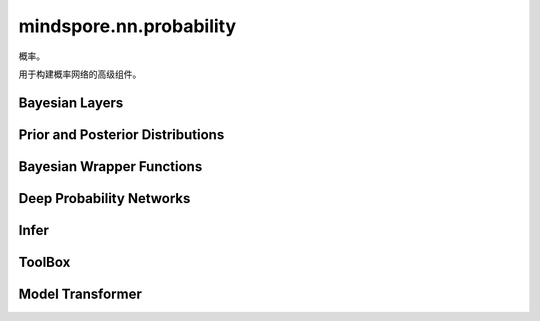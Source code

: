 mindspore.nn.probability
================================

概率。

用于构建概率网络的高级组件。

Bayesian Layers
---------------

.. mscnplatformautosummary::
    :toctree: nn_probability
    :nosignatures:
    :template: classtemplate_probability.rst

    mindspore.nn.probability.bnn_layers.ConvReparam
    mindspore.nn.probability.bnn_layers.DenseLocalReparam
    mindspore.nn.probability.bnn_layers.DenseReparam

Prior and Posterior Distributions
----------------------------------

.. mscnplatformautosummary::
    :toctree: nn_probability
    :nosignatures:
    :template: classtemplate_probability.rst

    mindspore.nn.probability.bnn_layers.NormalPosterior
    mindspore.nn.probability.bnn_layers.NormalPrior

Bayesian Wrapper Functions
---------------------------

.. mscnplatformautosummary::
    :toctree: nn_probability
    :nosignatures:
    :template: classtemplate_probability.rst

    mindspore.nn.probability.bnn_layers.WithBNNLossCell

Deep Probability Networks
--------------------------

.. mscnplatformautosummary::
    :toctree: nn_probability
    :nosignatures:
    :template: classtemplate_probability.rst

    mindspore.nn.probability.dpn.ConditionalVAE
    mindspore.nn.probability.dpn.VAE

Infer
------

.. mscnplatformautosummary::
    :toctree: nn_probability
    :nosignatures:
    :template: classtemplate_probability.rst

    mindspore.nn.probability.infer.ELBO
    mindspore.nn.probability.infer.SVI

ToolBox
---------

.. mscnplatformautosummary::
    :toctree: nn_probability
    :nosignatures:
    :template: classtemplate_probability.rst

    mindspore.nn.probability.toolbox.UncertaintyEvaluation
    mindspore.nn.probability.toolbox.VAEAnomalyDetection

Model Transformer
------------------

.. mscnplatformautosummary::
    :toctree: nn_probability
    :nosignatures:
    :template: classtemplate_probability.rst

    mindspore.nn.probability.transforms.TransformToBNN
